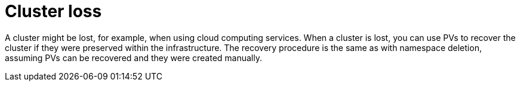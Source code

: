 // Module included in the following assembly:
//
// assembly-cluster-recovery-volume.adoc

[id="cluster-loss_{context}"]
= Cluster loss

A cluster might be lost, for example, when using cloud computing services.
When a cluster is lost, you can use PVs to recover the cluster if they were preserved within the infrastructure.
The recovery procedure is the same as with namespace deletion, assuming PVs can be recovered and they were created manually.
